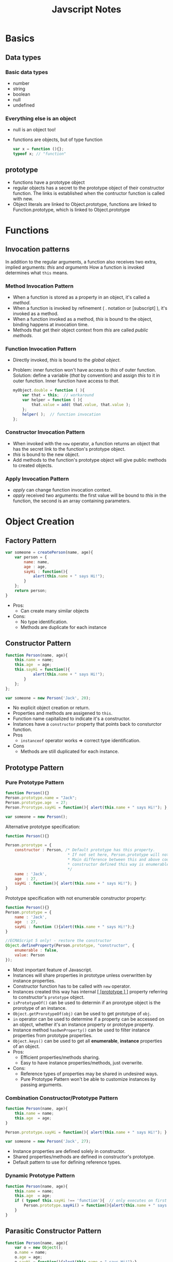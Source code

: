#+TITLE: Javscript Notes
#+OPTIONS: toc:2
#+STYLE: <style>pre.src { width: 80%; margin: 0 auto; }</style>
* Basics

** Data types
*** Basic data types
   - number
   - string
   - boolean
   - null
   - undefined
*** Everything else is an object
    - null is an object too!
    - functions are objects, but of type function
      #+BEGIN_SRC javascript
      var x = function (){};
      typeof x; // "function"
      #+END_SRC

** prototype
   - functions have a prototype object
   - regular objects has a secret to the prototype object of their constructor function. The links is established when the contructor function is called with new.
   - Object literals are linked to Object.prototype, functions are linked to Function.prototype, which is linked to Object.prototype

* Functions
** Invocation patterns
   In addition to the regular arguments, a function also receives two extra, implied arguments: /this/ and /arguments/
   How a function is invoked determines what =this= means.

*** Method Invocation Pattern
    - When a function is stored as a property in an object, it's called a /method/.
    - When a function is invoked by refinement ( . notation or [subscript] ), it's invoked as a method.
    - When a function invoked as a method, /this/ is bound to the object, binding happens at invocation time.
    - Methods that get their object context from /this/ are called /public methods/.
*** Function Invocation Pattern
    - Directly invoked, /this/ is bound to the /global object/.
    - Problem: inner function won't have access to /this/ of outer function. Solution: define a variable (/that/ by convention) and assign /this/ to it in outer  function. Inner function have access to /that/.
      #+BEGIN_SRC javascript
      myObject.double = function ( ){
          var that = this;  // workaround
          var helper = function ( ){
              that.value = add( that.value, that.value );
          };
          helper( );  // function invocation
      };
      #+END_SRC
*** Constructor Invocation Pattern
    - When invoked with the =new= operator, a function returns an object that has the secret link to the function's prototype object.
    - /this/ is bound to the new object.
    - Add methods to the function's prototype object will give public methods to created objects.
*** Apply Invocation Pattern
    - /apply/ can change function invocation context.
    - /apply/ received two arguments: the first value will be bound to /this/ in the function, the second is an array containing parameters.


* Object Creation
** Factory Pattern

#+BEGIN_SRC javascript
var someone = createPerson(name, age){
    var person = {
        name: name,
        age : age,
        sayHi : function(){
            alert(this.name + " says Hi!");
        }
    };
    return person;
}
#+END_SRC

  * Pros:
    - Can create many similar objects
  * Cons:
    - No type identification.
    - Methods are duplicate for each instance

** Constructor Pattern

#+BEGIN_SRC javascript
function Person(name, age){
    this.name = name;
    this.age  = age;
    this.sayHi = function(){
            alert(this.name + " says Hi!");
        }
    };
};

var someone = new Person('Jack', 20);

#+END_SRC

  * No explicit object creation or return.
  * Properties and methods are assigened to =this=.
  * Function name capitalized to indicate it's a constructor.
  * Instances have a =constructor= property that points back to consturctor function.
  * Pros
    - =instanceof= operator works => correct type identification.
  * Cons
    - Methods are still duplicated for each instance.

** Prototype Pattern

*** Pure Prototype Pattern

#+BEGIN_SRC javascript
function Person(){}
Person.prototype.name = "Jack";
Person.prototype.age  = 27;
Person.Prorotype.sayHi = function(){ alert(this.name + " says Hi!"); };

var someone = new Person();
#+END_SRC

Alternative prototype specification:
#+BEGIN_SRC javascript
function Person(){}

Person.prorotype = {
    constructor : Person, /* Default prototype has this property.
                           * If not set here, Person.prototype will not have correct constructor prop.
                           * Main difference between this and above code.
                           * constructor defined this way is enumerable, default is not, see code below.
                           */
    name : 'Jack',
    age  : 27,
    sayHi : function(){ alert(this.name + " says Hi!"); }
}
#+END_SRC

Prototype specification with not enumerable constructor property:
#+BEGIN_SRC javascript
function Person(){}
Person.prototype = {
    name : 'Jack',
    age  : 27,
    sayHi : function (){alert(this.name + " says Hi!");}
}

//ECMAScript 5 only! - restore the constructor
Object.defineProperty(Person.prototype, "constructor", {
    enumerable : false,
    value: Person
});
#+END_SRC

  * Most important feature of Javascript.
  * Instances will share properties in prototype unless overwritten by instance properties.
  * Constructor function has to be called with =new= operator.
  * Instances created this way has internal _[ [prototype ] ]_ property referring to constructor's =prototype= object.
  * =isPrototypeOf()= can be used to determin if an prorotype object is the prorotype of an instance.
  * =Object.getProrotypeOf(obj)= can be used to get prototype of =obj=.
  * =in= operator can be used to determine if a property can be accessed on an object, whether it's an instance property or prototype property.
  * Instance method =hasOwnProperty()= can be used to filter instance properties from prototype properties.
  * =Object.keys()= can be used to get all *enumerable*, *instance* properties of an object.
  * Pros:
    - Efficient properties/methods sharing.
    - Easy to have instance properties/methods, just overwrite.
  * Cons:
    - Reference types of properties may be shared in undesired ways.
    - Pure Prototype Pattern won't be able to customize instances by passing arguments.

*** Combination Constructor/Prototype Pattern

#+BEGIN_SRC javascript
function Person(name, age){
    this.name = name;
    this.age  = age;
}

Person.prototype.sayHi = function(){ alert(this.name + " says Hi!"); }

var someone = new Person('Jack', 27);
#+END_SRC

  * Instance properties are defined solely in constructor.
  * Shared properties/methods are defined in constructor's prototype.
  * Default pattern to use for defining reference types.

*** Dynamic Prototype Pattern

#+BEGIN_SRC javascript
function Person(name, age){
    this.name = name;
    this.age  = age;
    if ( typeof this.sayHi !== 'function'){  // only executes on first time
        Person.prototype.sayHi() = function(){alert(this.name + " says Hi!"); }
    }
}
#+END_SRC

** Parasitic Constructor Pattern

#+BEGIN_SRC javascript
function Person(name, age){
    var o = new Object();
    o.name = name;
    o.age = age;
    o.sayHi = function(){alert(this.name + " says Hi!");}

    return o;
}
#+END_SRC

  * Create a constructor that simply wraps creation and return another object.
  * Factory Pattern that looks like Constructor Pattern.
  * Uses =new= in function call but doesn't create link between object and constructor's prototype.
  * Uses =return= to explicitly return object.

** Durable Constructor Pattern

#+BEGIN_SRC javascript
function Person(name, age){
    var o = new Object();
    // optionally define private properties/methods here

    // attach methods
    o.sayHi = function(){ alert(name + " says Hi!") }; // NOT 'this.name'!!!
    o.getAge = function(){ return age; }
    // return object  
    return o;
}

var someone = Person('Jack', 27);
someone.sayHi(); // Jack says Hi!
#+END_SRC

  * Looks like Factory pattern but quite different.
  * No way to access =name=, =age= directly from returned instance object.
  * Constructor is *not* called with =new=.
  * Useful when dealing with secure execution environments.

* Inheritance

** Prototype chaining

#+BEGIN_SRC javascript
function SuperType(){
    this.superProperty = true;
}
SuperType.prototype.getSuperProperty = function(){ return this.superProperty; }

function SubType(){
    this.subProperty = false;
}
SubType.prototype.getSubProperty = function(){ return this.subProperty; }

var obj = new SubType();
obj.getSuperProperty(); // true
obj.getSubProperty();   // false
#+END_SRC

 * =SubType.prototype= is an SuperType instance which has its [ [prototype] ] linked to =SuperType.prototype=.
 * SubType instances have their [ [prototype ] ] linked to =SubType.prototype= which is linked to =SuperType.prototype=.
 * SubType instances have access to all properties/methods defined in =Subtype.prototype= *and* =SuperType.prototype=.
 * All reference types inherit from =Object.prototype=
 * Cons:
   - Undesired shared reference properties can happen.
   - No way to pass arguments to supertype constructor.

** Constructor stealing
#+BEGIN_SRC javascript
function SuperType(name){
    this.name = name;
}

function SubType(name, age){
    SuperType.call(name);
    this.age = age;
}

var obj = new SubType('Jack', 27);
obj.name; // Jack
obj.age;  // 27
#+END_SRC

  * Call the supertype constructor from within the subtype constructor.
  * Use =call()= or =apply()= to change execution context to newly created object.
  * Arguments can be passed too.
  * Cons:
    - Pure constructor stealing cannot share methods in supertype's prototype.

** Combination Inheritance a.k.a. Pseudoclassical Inheritance
#+BEGIN_SRC javascript
function SuperType(name){
    this.name = name;
}
// define SuperType methods
SuperType.prototype.sayName = function(){alert("My name is " + this.name);};

function SubType(name, age){
    SuperType.call(this, name);
    this.age = age;
}
// inherit from SuperType
SubType.prototype = new SuperType();
// Define more methods for SubType
SubType.prototype.sayAge = function(){alert("I'm " + this.age + " years old.");};

var obj = new SubType('Jack', 27);
obj.sayName(); // My name is Jack
obj.sayAge();  // I'm 27 years old.
#+END_SRC

  * Most frequently used inheritance pattern.
  * Preserves behavior of =instanceof= and =isPrototypeOf()=
  * Cons:
    - Supertype constructor called twice: once to create prototype for subtype, and again called in subtype's constructor.
    - Properties defined in subtype's prototype (instance of supertype) are masked by instance properties defined in constructor calls.

** Prototypal Inheritance
#+BEGIN_SRC javascript
function beget(o){
    function F(){};
    F.prototype = o;
    return new F();
}

var me = {
    name: "Jack",
    sayHi: function(){alert(this.name + " says Hi");}
};

var other = beget(me);
other.sayHi(); // 'Jack says Hi!'
other.name = 'Joe';
other.sayHi(); // 'Joe says Hi!'
#+END_SRC

  * Direct object inheritance: inherit properties/methods from another object.
  * Implemented as ECMAScript 5's =Object.create()=.
  * Useful when there's no need for overhead of creating separate constructors but need an object to behave similarly to another.

** Parasitic Inheritance

#+BEGIN_SRC javascript
function createAnother(original){
    var another = Object.create(original);
    another.doSomething = function(){ alert("does something");};

    return another;
}
#+END_SRC

  * Use Prototype Inheritance to create similar objects from existin object.
  * Add new methods/properties.
  * No code reuse.

** Parasitic Combination Inheritance

#+BEGIN_SRC javascript
function inheritPrototype(subtype, supertype){
    var proto = Object.create(supertype.prototype);
    proto.constructor = subtype;
    subtype.prototype = proto;
}

inheritPrototype(SubType, SuperType); // replace SubType.prototype = new SuperType();
#+END_SRC

  * Considered the most optimal inheritance paradigm.
  * Supertype's constructor called only once.
  * No duplicate properties in instance and prototype.
  * Prototype chain is kept intact.
